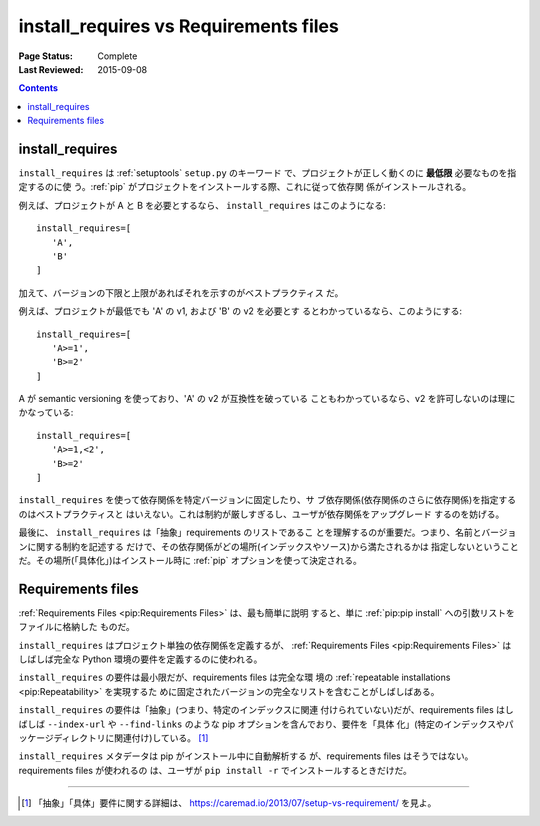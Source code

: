 .. _`install_requires vs Requirements files`:

======================================
install_requires vs Requirements files
======================================

:Page Status: Complete
:Last Reviewed: 2015-09-08

.. contents:: Contents
   :local:


install_requires
----------------

``install_requires`` は :ref:`setuptools` ``setup.py`` のキーワード
で、プロジェクトが正しく動くのに **最低限** 必要なものを指定するのに使
う。:ref:`pip` がプロジェクトをインストールする際、これに従って依存関
係がインストールされる。

例えば、プロジェクトが A と B を必要とするなら、 ``install_requires``
はこのようになる:

::

 install_requires=[
    'A',
    'B'
 ]

加えて、バージョンの下限と上限があればそれを示すのがベストプラクティス
だ。

例えば、プロジェクトが最低でも 'A' の v1, および 'B' の v2 を必要とす
るとわかっているなら、このようにする:

::

 install_requires=[
    'A>=1',
    'B>=2'
 ]

A が semantic versioning を使っており、'A' の v2 が互換性を破っている
こともわかっているなら、v2 を許可しないのは理にかなっている:

::

 install_requires=[
    'A>=1,<2',
    'B>=2'
 ]

``install_requires`` を使って依存関係を特定バージョンに固定したり、サ
ブ依存関係(依存関係のさらに依存関係)を指定するのはベストプラクティスと
はいえない。これは制約が厳しすぎるし、ユーザが依存関係をアップグレード
するのを妨げる。

最後に、 ``install_requires`` は「抽象」requirements のリストであるこ
とを理解するのが重要だ。つまり、名前とバージョンに関する制約を記述する
だけで、その依存関係がどの場所(インデックスやソース)から満たされるかは
指定しないということだ。その場所(「具体化」)はインストール時に
:ref:`pip` オプションを使って決定される。


Requirements files
------------------

:ref:`Requirements Files <pip:Requirements Files>` は、最も簡単に説明
すると、単に :ref:`pip:pip install` への引数リストをファイルに格納した
ものだ。

``install_requires`` はプロジェクト単独の依存関係を定義するが、
:ref:`Requirements Files <pip:Requirements Files>` はしばしば完全な
Python 環境の要件を定義するのに使われる。

``install_requires`` の要件は最小限だが、requirements files は完全な環
境の :ref:`repeatable installations <pip:Repeatability>` を実現するた
めに固定されたバージョンの完全なリストを含むことがしばしばある。

``install_requires`` の要件は「抽象」(つまり、特定のインデックスに関連
付けられていない)だが、requirements files はしばしば ``--index-url``
や ``--find-links`` のような pip オプションを含んでおり、要件を「具体
化」(特定のインデックスやパッケージディレクトリに関連付け)している。
[1]_

``install_requires`` メタデータは pip がインストール中に自動解析する
が、requirements files はそうではない。requirements files が使われるの
は、ユーザが ``pip install -r`` でインストールするときだけだ。

----

.. [1] 「抽象」「具体」要件に関する詳細は、
       https://caremad.io/2013/07/setup-vs-requirement/ を見よ。
